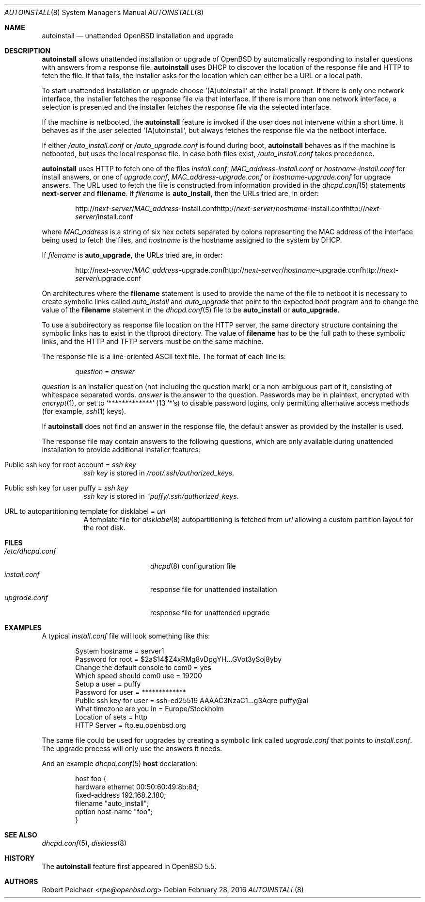 .\"     $OpenBSD: autoinstall.8,v 1.17 2016/02/28 18:10:26 rpe Exp $
.\"
.\" Copyright (c) 2013 Robert Peichaer <rpe@openbsd.org>
.\"
.\" Permission to use, copy, modify, and distribute this software for any
.\" purpose with or without fee is hereby granted, provided that the above
.\" copyright notice and this permission notice appear in all copies.
.\"
.\" THE SOFTWARE IS PROVIDED "AS IS" AND THE AUTHOR DISCLAIMS ALL WARRANTIES
.\" WITH REGARD TO THIS SOFTWARE INCLUDING ALL IMPLIED WARRANTIES OF
.\" MERCHANTABILITY AND FITNESS. IN NO EVENT SHALL THE AUTHOR BE LIABLE FOR
.\" ANY SPECIAL, DIRECT, INDIRECT, OR CONSEQUENTIAL DAMAGES OR ANY DAMAGES
.\" WHATSOEVER RESULTING FROM LOSS OF USE, DATA OR PROFITS, WHETHER IN AN
.\" ACTION OF CONTRACT, NEGLIGENCE OR OTHER TORTIOUS ACTION, ARISING OUT OF
.\" OR IN CONNECTION WITH THE USE OR PERFORMANCE OF THIS SOFTWARE.
.\"
.Dd $Mdocdate: February 28 2016 $
.Dt AUTOINSTALL 8
.Os
.Sh NAME
.Nm autoinstall
.Nd unattended OpenBSD installation and upgrade
.Sh DESCRIPTION
.Nm
allows unattended installation or upgrade of
.Ox
by automatically responding to installer questions with
answers from a response file.
.Nm
uses DHCP to discover the location of the response
file and HTTP to fetch the file.
If that fails, the installer asks for the location which can either be
a URL or a local path.
.Pp
To start unattended installation or upgrade choose '(A)utoinstall' at the
install prompt.
If there is only one network interface, the installer fetches the response
file via that interface.
If there is more than one network interface, a selection is presented
and the installer fetches the response file via the selected interface.
.Pp
If the machine is netbooted, the
.Nm
feature is invoked if the user does not intervene within
a short time.
It behaves as if the user selected '(A)utoinstall', but
always fetches the response file via the netboot interface.
.Pp
If either
.Pa /auto_install.conf
or
.Pa /auto_upgrade.conf
is found during boot,
.Nm
behaves as if the machine is netbooted, but uses the local response file.
In case both files exist,
.Pa /auto_install.conf
takes precedence.
.Pp
.Nm
uses HTTP to fetch one of the files
.Pa install.conf ,
.Ar MAC_address Ns - Ns Pa install.conf
or
.Ar hostname Ns - Ns Pa install.conf
for install answers, or one of
.Pa upgrade.conf ,
.Ar MAC_address Ns - Ns Pa upgrade.conf
or
.Ar hostname Ns - Ns Pa upgrade.conf
for upgrade answers.
The URL used to fetch the file is constructed from information provided in
the
.Xr dhcpd.conf 5
statements
.Ic next-server
and
.Ic filename .
If
.Ar filename
is
.Cm auto_install ,
then the URLs tried are, in order:
.Sm off
.Bd -unfilled -offset indent
.No http:// Ar next-server No / Ar MAC_address No -install.conf
.No http:// Ar next-server No / Ar hostname No -install.conf
.No http:// Ar next-server No /install.conf
.Ed
.Sm on
.Pp
where
.Ar MAC_address
is a string of six hex octets separated by colons
representing the MAC
address of the interface being used to fetch the files,
and
.Ar hostname
is the hostname assigned to the system by DHCP.
.Pp
If
.Ar filename
is
.Cm auto_upgrade ,
the URLs tried are, in order:
.Sm off
.Bd -unfilled -offset indent
.No http:// Ar next-server No / Ar MAC_address No -upgrade.conf
.No http:// Ar next-server No / Ar hostname No -upgrade.conf
.No http:// Ar next-server No /upgrade.conf
.Ed
.Sm on
.Pp
On architectures where the
.Ic filename
statement is used to provide the name of the file to netboot
it is necessary to create symbolic links called
.Pa auto_install
and
.Pa auto_upgrade
that point to the expected boot program
and to change the value of the
.Ic filename
statement in the
.Xr dhcpd.conf 5
file to be
.Cm auto_install
or
.Cm auto_upgrade .
.Pp
To use a subdirectory as response file location on the HTTP server, the same
directory structure containing the symbolic links has to exist in the tftproot
directory.
The value of
.Ic filename
has to be the full path to these symbolic links, and the HTTP and TFTP servers
must be on the same machine.
.Pp
The response file is a line-oriented ASCII text file.
The format of each line is:
.Pp
.D1 Ar question No = Ar answer
.Pp
.Ar question
is an installer question (not including the question mark) or a non-ambiguous
part of it, consisting of whitespace separated words.
.Ar answer
is the answer to the question.
Passwords may be in plaintext, encrypted with
.Xr encrypt 1 ,
or set to
.Ql *************
(13 '*'s) to disable password logins, only permitting alternative access methods
(for example,
.Xr ssh 1
keys).
.Pp
If
.Nm
does not find an answer in the response file, the default answer as
provided by the installer is used.
.Pp
The response file may contain answers to the following questions, which are
only available during unattended installation to provide additional installer
features:
.Bl -tag -width Ds
.It Public ssh key for root account = Ar ssh key
.Ar ssh key
is stored in
.Pa /root/.ssh/authorized_keys .
.It Public ssh key for user puffy = Ar ssh key
.Ar ssh key
is stored in
.Pa ~puffy/.ssh/authorized_keys .
.It URL to autopartitioning template for disklabel = Ar url
A template file for
.Xr disklabel 8
autopartitioning is fetched from
.Ar url
allowing a custom partition layout for the root disk.
.El
.Sh FILES
.Bl -tag -width "/etc/dhcpd.confXXX" -compact
.It Pa /etc/dhcpd.conf
.Xr dhcpd 8
configuration file
.It Pa install.conf
response file for unattended installation
.It Pa upgrade.conf
response file for unattended upgrade
.El
.Sh EXAMPLES
A typical
.Pa install.conf
file will look something like this:
.Bd -literal -offset indent
System hostname = server1
Password for root = $2a$14$Z4xRMg8vDpgYH...GVot3ySoj8yby
Change the default console to com0 = yes
Which speed should com0 use = 19200
Setup a user = puffy
Password for user = *************
Public ssh key for user = ssh-ed25519 AAAAC3NzaC1...g3Aqre puffy@ai
What timezone are you in = Europe/Stockholm
Location of sets = http
HTTP Server = ftp.eu.openbsd.org
.Ed
.Pp
The same file could be used for upgrades by creating a symbolic link called
.Pa upgrade.conf
that points to
.Pa install.conf .
The upgrade process will only use the answers it needs.
.Pp
And an example
.Xr dhcpd.conf 5
.Ic host
declaration:
.Bd -literal -offset indent
host foo {
  hardware ethernet 00:50:60:49:8b:84;
  fixed-address 192.168.2.180;
  filename "auto_install";
  option host-name "foo";
}
.Ed
.Sh SEE ALSO
.Xr dhcpd.conf 5 ,
.Xr diskless 8
.Sh HISTORY
The
.Nm
feature first appeared in
.Ox 5.5 .
.Sh AUTHORS
.An Robert Peichaer Aq Mt rpe@openbsd.org
